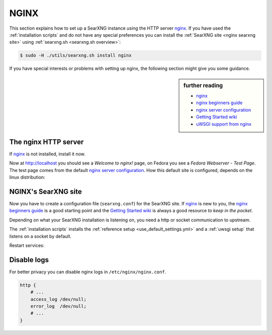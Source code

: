 .. _installation nginx:

=====
NGINX
=====

.. _nginx:
   https://docs.nginx.com/nginx/admin-guide/
.. _nginx server configuration:
   https://docs.nginx.com/nginx/admin-guide/web-server/web-server/#setting-up-virtual-servers
.. _nginx beginners guide:
   https://nginx.org/en/docs/beginners_guide.html
.. _Getting Started wiki:
   https://www.nginx.com/resources/wiki/start/
.. _uWSGI support from nginx:
   https://uwsgi-docs.readthedocs.io/en/latest/Nginx.html
.. _uwsgi_params:
   https://uwsgi-docs.readthedocs.io/en/latest/Nginx.html#configuring-nginx
.. _SCRIPT_NAME:
   https://werkzeug.palletsprojects.com/en/1.0.x/wsgi/#werkzeug.wsgi.get_script_name

This section explains how to set up a SearXNG instance using the HTTP server nginx_.
If you have used the :ref:`installation scripts` and do not have any special preferences
you can install the :ref:`SearXNG site <nginx searxng site>` using
:ref:`searxng.sh <searxng.sh overview>`:

.. code:: bash

   $ sudo -H ./utils/searxng.sh install nginx

If you have special interests or problems with setting up nginx, the following
section might give you some guidance.


.. sidebar:: further reading

   - nginx_
   - `nginx beginners guide`_
   - `nginx server configuration`_
   - `Getting Started wiki`_
   - `uWSGI support from nginx`_


The nginx HTTP server
=====================

If nginx_ is not installed, install it now.

.. tabs::

   .. group-tab:: Ubuntu / debian

      .. code:: bash

         sudo -H apt-get install nginx

   .. group-tab:: Arch Linux

      .. code-block:: sh

         sudo -H pacman -S nginx-mainline
         sudo -H systemctl enable nginx
         sudo -H systemctl start nginx

   .. group-tab::  Fedora / RHEL

      .. code-block:: sh

         sudo -H dnf install nginx
         sudo -H systemctl enable nginx
         sudo -H systemctl start nginx

Now at http://localhost you should see a *Welcome to nginx!* page, on Fedora you
see a *Fedora Webserver - Test Page*.  The test page comes from the default
`nginx server configuration`_.  How this default site is configured,
depends on the linux distribution:

.. tabs::

   .. group-tab:: Ubuntu / debian

      .. code:: bash

         less /etc/nginx/nginx.conf

      There is one line that includes site configurations from:

      .. code:: nginx

         include /etc/nginx/sites-enabled/*;

   .. group-tab:: Arch Linux

      .. code-block:: sh

         less /etc/nginx/nginx.conf

      There is a configuration section named ``server``:

      .. code-block:: nginx

         server {
             listen       80;
             server_name  localhost;
             # ...
         }

   .. group-tab::  Fedora / RHEL

      .. code-block:: sh

         less /etc/nginx/nginx.conf

      There is one line that includes site configurations from:

      .. code:: nginx

          include /etc/nginx/conf.d/*.conf;


.. _nginx searxng site:

NGINX's SearXNG site
====================

Now you have to create a configuration file (``searxng.conf``) for the SearXNG
site.  If nginx_ is new to you, the `nginx beginners guide`_ is a good starting
point and the `Getting Started wiki`_ is always a good resource *to keep in the
pocket*.

Depending on what your SearXNG installation is listening on, you need a http or socket
communication to upstream.

.. tabs::

   .. group-tab:: socket

      .. kernel-include:: $DOCS_BUILD/includes/searxng.rst
         :start-after: START nginx socket
         :end-before: END nginx socket

   .. group-tab:: http

      .. kernel-include:: $DOCS_BUILD/includes/searxng.rst
         :start-after: START nginx http
         :end-before: END nginx http

The :ref:`installation scripts` installs the :ref:`reference setup
<use_default_settings.yml>` and a :ref:`uwsgi setup` that listens on a socket by default.

.. tabs::

   .. group-tab:: Ubuntu / debian

      Create configuration at ``/etc/nginx/sites-available/`` and place a
      symlink to ``sites-enabled``:

      .. code:: bash

         sudo -H ln -s /etc/nginx/sites-available/searxng.conf \
                       /etc/nginx/sites-enabled/searxng.conf

   .. group-tab:: Arch Linux

      In the ``/etc/nginx/nginx.conf`` file, in the ``server`` section add a
      `include <https://nginx.org/en/docs/ngx_core_module.html#include>`_
      directive:

      .. code:: nginx

         server {
             # ...
             include /etc/nginx/default.d/*.conf;
             # ...
         }

      Create two folders, one for the *available sites* and one for the *enabled sites*:

      .. code:: bash

         mkdir -p /etc/nginx/default.d
         mkdir -p /etc/nginx/default.apps-available

      Create configuration at ``/etc/nginx/default.apps-available`` and place a
      symlink to ``default.d``:

      .. code:: bash

         sudo -H ln -s /etc/nginx/default.apps-available/searxng.conf \
                       /etc/nginx/default.d/searxng.conf

   .. group-tab::  Fedora / RHEL

      Create a folder for the *available sites*:

      .. code:: bash

         mkdir -p /etc/nginx/default.apps-available

      Create configuration at ``/etc/nginx/default.apps-available`` and place a
      symlink to ``conf.d``:

      .. code:: bash

         sudo -H ln -s /etc/nginx/default.apps-available/searxng.conf \
                       /etc/nginx/conf.d/searxng.conf

Restart services:

.. tabs::

   .. group-tab:: Ubuntu / debian

      .. code:: bash

         sudo -H systemctl restart nginx
         sudo -H service uwsgi restart searxng

   .. group-tab:: Arch Linux

      .. code:: bash

         sudo -H systemctl restart nginx
         sudo -H systemctl restart uwsgi@searxng

   .. group-tab:: Fedora / RHEL

      .. code:: bash

         sudo -H systemctl restart nginx
         sudo -H touch /etc/uwsgi.d/searxng.ini


Disable logs
============

For better privacy you can disable nginx logs in ``/etc/nginx/nginx.conf``.

.. code:: nginx

    http {
        # ...
        access_log /dev/null;
        error_log  /dev/null;
        # ...
    }
